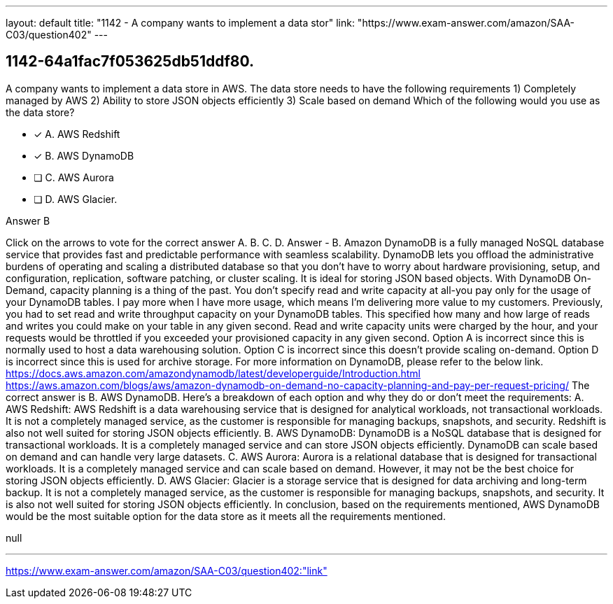 ---
layout: default 
title: "1142 - A company wants to implement a data stor"
link: "https://www.exam-answer.com/amazon/SAA-C03/question402"
---


[.question]
== 1142-64a1fac7f053625db51ddf80.


****

[.query]
--
A company wants to implement a data store in AWS.
The data store needs to have the following requirements 1) Completely managed by AWS 2) Ability to store JSON objects efficiently 3) Scale based on demand Which of the following would you use as the data store?


--

[.list]
--
* [*] A. AWS Redshift
* [*] B. AWS DynamoDB
* [ ] C. AWS Aurora
* [ ] D. AWS Glacier.

--
****

[.answer]
Answer  B

[.explanation]
--
Click on the arrows to vote for the correct answer
A.
B.
C.
D.
Answer - B.
Amazon DynamoDB is a fully managed NoSQL database service that provides fast and predictable performance with seamless scalability.
DynamoDB lets you offload the administrative burdens of operating and scaling a distributed database so that you don't have to worry about hardware provisioning, setup, and configuration, replication, software patching, or cluster scaling.
It is ideal for storing JSON based objects.
With DynamoDB On-Demand, capacity planning is a thing of the past.
You don't specify read and write capacity at all-you pay only for the usage of your DynamoDB tables.
I pay more when I have more usage, which means I'm delivering more value to my customers.
Previously, you had to set read and write throughput capacity on your DynamoDB tables.
This specified how many and how large of reads and writes you could make on your table in any given second.
Read and write capacity units were charged by the hour, and your requests would be throttled if you exceeded your provisioned capacity in any given second.
Option A is incorrect since this is normally used to host a data warehousing solution.
Option C is incorrect since this doesn't provide scaling on-demand.
Option D is incorrect since this is used for archive storage.
For more information on DynamoDB, please refer to the below link.
https://docs.aws.amazon.com/amazondynamodb/latest/developerguide/Introduction.html https://aws.amazon.com/blogs/aws/amazon-dynamodb-on-demand-no-capacity-planning-and-pay-per-request-pricing/
The correct answer is B. AWS DynamoDB.
Here's a breakdown of each option and why they do or don't meet the requirements:
A. AWS Redshift: AWS Redshift is a data warehousing service that is designed for analytical workloads, not transactional workloads. It is not a completely managed service, as the customer is responsible for managing backups, snapshots, and security. Redshift is also not well suited for storing JSON objects efficiently.
B. AWS DynamoDB: DynamoDB is a NoSQL database that is designed for transactional workloads. It is a completely managed service and can store JSON objects efficiently. DynamoDB can scale based on demand and can handle very large datasets.
C. AWS Aurora: Aurora is a relational database that is designed for transactional workloads. It is a completely managed service and can scale based on demand. However, it may not be the best choice for storing JSON objects efficiently.
D. AWS Glacier: Glacier is a storage service that is designed for data archiving and long-term backup. It is not a completely managed service, as the customer is responsible for managing backups, snapshots, and security. It is also not well suited for storing JSON objects efficiently.
In conclusion, based on the requirements mentioned, AWS DynamoDB would be the most suitable option for the data store as it meets all the requirements mentioned.
--

[.ka]
null

'''



https://www.exam-answer.com/amazon/SAA-C03/question402:"link"


